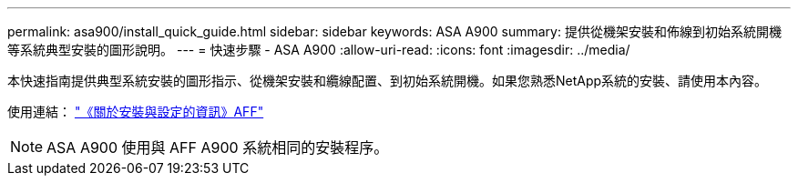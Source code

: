 ---
permalink: asa900/install_quick_guide.html 
sidebar: sidebar 
keywords: ASA A900 
summary: 提供從機架安裝和佈線到初始系統開機等系統典型安裝的圖形說明。 
---
= 快速步驟 - ASA A900
:allow-uri-read: 
:icons: font
:imagesdir: ../media/


[role="lead"]
本快速指南提供典型系統安裝的圖形指示、從機架安裝和纜線配置、到初始系統開機。如果您熟悉NetApp系統的安裝、請使用本內容。

使用連結： link:../media/PDF/Jan_2024_Rev3_AFFA900_ISI_IEOPS-1481.pdf["《關於安裝與設定的資訊》AFF"^]


NOTE: ASA A900 使用與 AFF A900 系統相同的安裝程序。
